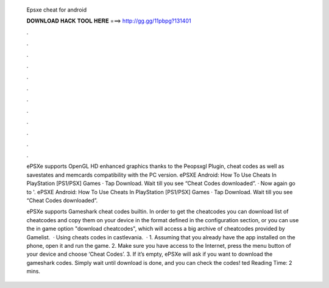   Epsxe cheat for android
  
  
  
  𝐃𝐎𝐖𝐍𝐋𝐎𝐀𝐃 𝐇𝐀𝐂𝐊 𝐓𝐎𝐎𝐋 𝐇𝐄𝐑𝐄 ===> http://gg.gg/11pbpg?131401
  
  
  
  .
  
  
  
  .
  
  
  
  .
  
  
  
  .
  
  
  
  .
  
  
  
  .
  
  
  
  .
  
  
  
  .
  
  
  
  .
  
  
  
  .
  
  
  
  .
  
  
  
  .
  
  ePSXe supports OpenGL HD enhanced graphics thanks to the Peopsxgl Plugin, cheat codes as well as savestates and memcards compatibility with the PC version. ePSXE Android: How To Use Cheats In PlayStation [PS1/PSX] Games · Tap Download. Wait till you see “Cheat Codes downloaded”. · Now again go to '. ePSXE Android: How To Use Cheats In PlayStation [PS1/PSX] Games · Tap Download. Wait till you see “Cheat Codes downloaded”.
  
  ePSXe supports Gameshark cheat codes builtin. In order to get the cheatcodes you can download list of cheatcodes and copy them on your device in the format defined in the configuration section, or you can use the in game option "download cheatcodes", which will access a big archive of cheatcodes provided by  Gamelist.  · Using cheats codes in castlevania.  · 1. Assuming that you already have the app installed on the phone, open it and run the game. 2. Make sure you have access to the Internet, press the menu button of your device and choose ‘Cheat Codes’. 3. If it’s empty, ePSXe will ask if you want to download the gameshark codes. Simply wait until download is done, and you can check the codes! ted Reading Time: 2 mins.
